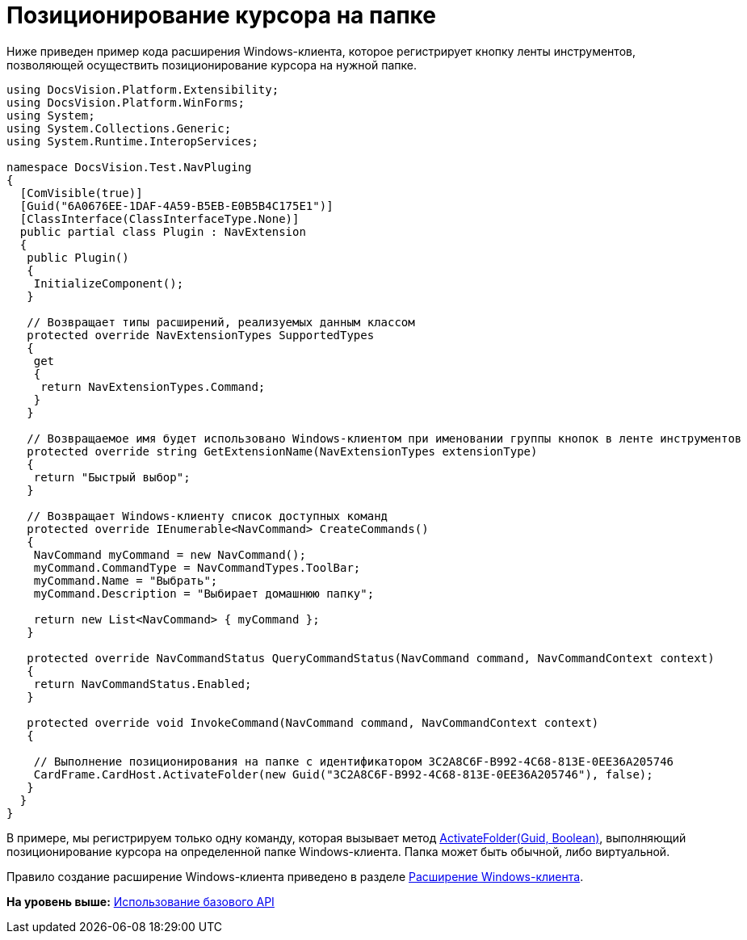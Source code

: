 = Позиционирование курсора на папке

Ниже приведен пример кода расширения Windows-клиента, которое регистрирует кнопку ленты инструментов, позволяющей осуществить позиционирование курсора на нужной папке.

[source,pre,codeblock,language-csharp]
----
using DocsVision.Platform.Extensibility;
using DocsVision.Platform.WinForms;
using System;
using System.Collections.Generic;
using System.Runtime.InteropServices;

namespace DocsVision.Test.NavPluging
{
  [ComVisible(true)]
  [Guid("6A0676EE-1DAF-4A59-B5EB-E0B5B4C175E1")]
  [ClassInterface(ClassInterfaceType.None)]
  public partial class Plugin : NavExtension
  {
   public Plugin()
   {
    InitializeComponent();
   }

   // Возвращает типы расширений, реализуемых данным классом
   protected override NavExtensionTypes SupportedTypes
   {
    get
    {
     return NavExtensionTypes.Command;
    }
   }

   // Возвращаемое имя будет использовано Windows-клиентом при именовании группы кнопок в ленте инструментов
   protected override string GetExtensionName(NavExtensionTypes extensionType)
   {
    return "Быстрый выбор";
   }

   // Возвращает Windows-клиенту список доступных команд
   protected override IEnumerable<NavCommand> CreateCommands()
   {
    NavCommand myCommand = new NavCommand();
    myCommand.CommandType = NavCommandTypes.ToolBar;
    myCommand.Name = "Выбрать";
    myCommand.Description = "Выбирает домашнюю папку";

    return new List<NavCommand> { myCommand };
   }

   protected override NavCommandStatus QueryCommandStatus(NavCommand command, NavCommandContext context)
   {
    return NavCommandStatus.Enabled;
   }

   protected override void InvokeCommand(NavCommand command, NavCommandContext context)
   {

    // Выполнение позиционирования на папке с идентификатором 3C2A8C6F-B992-4C68-813E-0EE36A205746
    CardFrame.CardHost.ActivateFolder(new Guid("3C2A8C6F-B992-4C68-813E-0EE36A205746"), false);
   }
  }
}
----

В примере, мы регистрируем только одну команду, которая вызывает метод xref:../api/DocsVision/Platform/CardHost/ICardHost.ActivateFolder_MT.adoc[ActivateFolder(Guid, Boolean)], выполняющий позиционирование курсора на определенной папке Windows-клиента. Папка может быть обычной, либо виртуальной.

Правило создание расширение Windows-клиента приведено в разделе xref:dm_extension_navigator.adoc[Расширение Windows-клиента].

*На уровень выше:* xref:../pages/SM_Cat_OMBase.adoc[Использование базового API]
